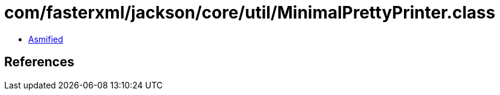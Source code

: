 = com/fasterxml/jackson/core/util/MinimalPrettyPrinter.class

 - link:MinimalPrettyPrinter-asmified.java[Asmified]

== References

